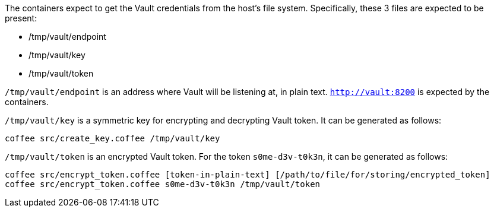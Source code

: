 The containers expect to get the Vault credentials from the host's file system.
Specifically, these 3 files are expected to be present:

- /tmp/vault/endpoint
- /tmp/vault/key
- /tmp/vault/token

`/tmp/vault/endpoint` is an address where Vault will be listening at, in plain text. `http://vault:8200` is expected by the containers.

`/tmp/vault/key` is a symmetric key for encrypting and decrypting Vault token. It can be generated as follows:

[source,bash]
----
coffee src/create_key.coffee /tmp/vault/key
----

`/tmp/vault/token` is an encrypted Vault token. For the token `s0me-d3v-t0k3n`, it can be generated as follows:

[source,bash]
----
coffee src/encrypt_token.coffee [token-in-plain-text] [/path/to/file/for/storing/encrypted_token]
coffee src/encrypt_token.coffee s0me-d3v-t0k3n /tmp/vault/token
----
